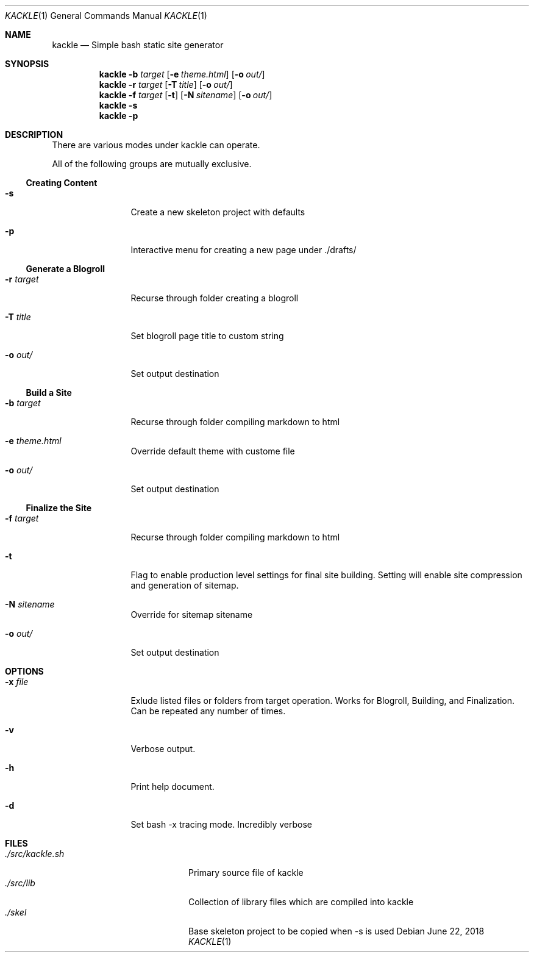 .\"Modified from man(1) of FreeBSD, the NetBSD mdoc.template, and mdoc.samples.
.\"See Also:
.\"man mdoc.samples for a complete listing of options
.\"man mdoc for the short list of editing options
.\"/usr/share/misc/mdoc.template
.Dd June 22, 2018               \" DATE
.Dt KACKLE 1      \" Program name and manual section number
.Os
.Sh NAME          \" Section Header - required - don't modify
.Nm kackle
.Nd Simple bash static site generator \" The following lines are read in generating the apropos(man -k) database.
.Sh SYNOPSIS             \" Section Header - required - don't modify
.Nm
.Fl b Ar target
.Op Fl e Ar theme.html
.Op Fl o Ar out/
.Nm
.Fl r Ar target
.Op Fl T Ar title
.Op Fl o Ar out/
.Nm
.Fl f Ar target
.Op Fl t
.Op Fl N Ar sitename
.Op Fl o Ar out/
.Nm
.Fl s
.Nm
.Fl p

.Sh DESCRIPTION          \" Section Header - required - don't modify
There are various modes under kackle can operate.
.Pp                      \" Inserts a space
All of the following groups are mutually exclusive.

.Ss Creating Content
.Bl -tag -width Fl   \" Begins a tagged list
.It Fl s
Create a new skeleton project with defaults
.It Fl p
Interactive menu for creating a new page under ./drafts/
.El                       \" Ends the list

.Ss Generate a Blogroll   \" Start sub-header for Blogroll
.Bl -tag -width Fl   \" Begins a tagged list
.It Fl r Ar target
Recurse through folder creating a blogroll
.It Fl T Ar title
Set blogroll page title to custom string
.It Fl o Ar out/
Set output destination
.El                       \" Ends the list

.Ss Build a Site          \" Start sub-header for Building
.Bl -tag -width Fl   \" Begins a tagged list
.It Fl b Ar target
Recurse through folder compiling markdown to html
.It Fl e Ar theme.html
Override default theme with custome file
.It Fl o Ar out/
Set output destination
.El                       \" Ends the list
.Ss Finalize the Site     \" Start sub-header for Finalizing
.Bl -tag -width Fl   \" Begins a tagged list
.It Fl f Ar target
Recurse through folder compiling markdown to html
.It Fl t
Flag to enable production level settings for final site building. Setting will enable site compression and generation of sitemap.
.It Fl N Ar sitename
Override for sitemap sitename
.It Fl o Ar out/
Set output destination
.El                       \" Ends the list

.Sh OPTIONS
.Bl -tag -width Fl   \" Begins a tagged list
.It Fl x Ar file
Exlude listed files or folders from target operation. Works for Blogroll, Building, and Finalization. Can be repeated any number of times.
.It Fl v
Verbose output.
.It Fl h
Print help document.
.It Fl d
Set bash -x tracing mode. Incredibly verbose
.El                      \" Ends the list

.Sh FILES                \" File used or created by the topic of the man page
.Bl -tag -width 18n -compact
.It Pa ./src/kackle.sh
Primary source file of kackle
.It Pa ./src/lib
Collection of library files which are compiled into kackle
.It Pa ./skel
Base skeleton project to be copied when -s is used
.El                      \" Ends the list
